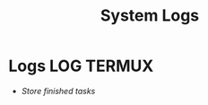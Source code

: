 
#+TITLE: System Logs
#+DESCRIPTION: Description for archive here
#+OPTIONS: ^:nil
#+FILETAGS: TEST
* Logs :LOG:TERMUX:
- /Store finished tasks/
